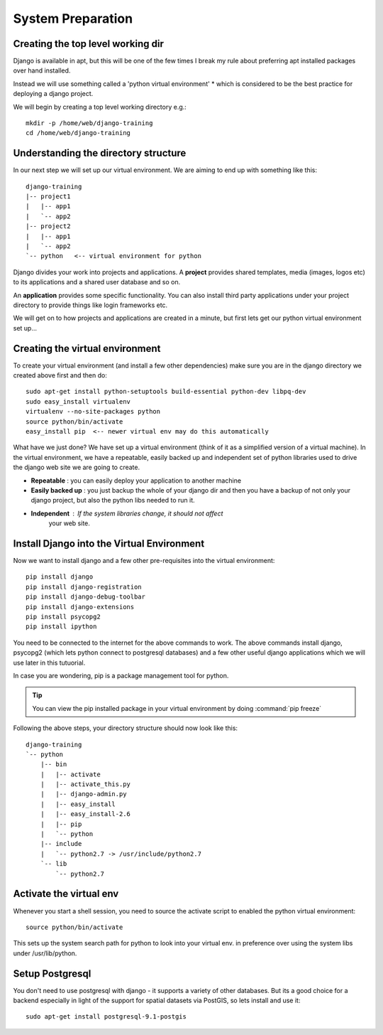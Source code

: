 System Preparation
==================

Creating the top level working dir
----------------------------------

Django is available in apt, but this will be one of the few times I break my
rule about preferring apt installed packages over hand installed.

Instead we will use something called a 'python virtual environment' * which is 
considered to be the best practice for deploying a django project.

We will begin by creating a top level working directory e.g.::

   mkdir -p /home/web/django-training
   cd /home/web/django-training


Understanding the directory structure
-------------------------------------

In our next step we will set up our virtual environment. We are aiming to end up 
with something like this::

   django-training
   |-- project1
   |   |-- app1
   |   `-- app2
   |-- project2
   |   |-- app1
   |   `-- app2
   `-- python   <-- virtual environment for python

Django divides your work into projects and applications. A **project** provides 
shared templates, media (images, logos etc) to its applications and a shared
user database and so on.

An **application** provides some specific functionality. You can also install 
third party applications under your project directory to provide things like 
login frameworks etc.

We will get on to how projects and applications are created in a minute, but first 
lets get our python virtual environment set up...

Creating the virtual environment
--------------------------------

To create your virtual environment (and install a few other dependencies)  make
sure you are in the 
django directory we created above first and then do::

   sudo apt-get install python-setuptools build-essential python-dev libpq-dev
   sudo easy_install virtualenv
   virtualenv --no-site-packages python
   source python/bin/activate
   easy_install pip  <-- newer virtual env may do this automatically
          

What have we just done? We have set up a virtual environment (think of it 
as a simplified version of a virtual machine). In the virtual environment,
we have a repeatable, easily backed up and independent set of python 
libraries used to drive the django web site we are going to create.

+ **Repeatable** : you can easily deploy your application to another machine
+ **Easily backed up** : you just backup the whole of your django dir and
  then you have a backup of not only your django project, but also 
  the python libs needed to run it.
+ **Independent** : If the system libraries change, it should not affect 
     your web site.

Install Django into the Virtual Environment
-------------------------------------------


Now we want to install django and a few other pre-requisites into the 
virtual environment::

   pip install django
   pip install django-registration
   pip install django-debug-toolbar
   pip install django-extensions
   pip install psycopg2
   pip install ipython


You need to be connected to the internet for the above commands to work. 
The above commands install django, psycopg2 (which lets python connect to 
postgresql databases) and a few other useful django applications which 
we will use later in this tutuorial.

In case you are wondering, pip is a package management tool for python.

.. tip:: You can view the pip installed package in your virtual environment by
   doing :command:`pip freeze`

Following the above steps, your directory structure should now look like this::

   django-training
   `-- python
       |-- bin
       |   |-- activate
       |   |-- activate_this.py
       |   |-- django-admin.py
       |   |-- easy_install
       |   |-- easy_install-2.6
       |   |-- pip
       |   `-- python
       |-- include
       |   `-- python2.7 -> /usr/include/python2.7
       `-- lib
           `-- python2.7


Activate the virtual env
------------------------

Whenever you start a shell session, you need to source the activate script to
enabled the python virtual environment::

   source python/bin/activate

This sets up the system search path for python to look into your virtual env. 
in preference over using the system libs under /usr/lib/python.

Setup Postgresql
----------------

You don't need to use postgresql with django - it supports a variety of 
other databases. But its a good choice for a backend especially in light 
of the support for spatial datasets via PostGIS, so lets install and use it::
   
   sudo apt-get install postgresql-9.1-postgis

